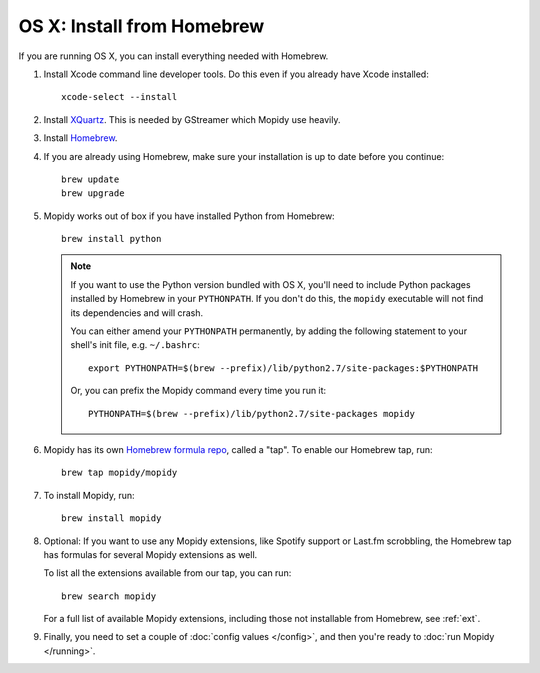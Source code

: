 ***************************
OS X: Install from Homebrew
***************************

If you are running OS X, you can install everything needed with Homebrew.

#. Install Xcode command line developer tools. Do this even if you already have
   Xcode installed::

       xcode-select --install

#. Install `XQuartz <http://xquartz.macosforge.org/>`_. This is needed by
   GStreamer which Mopidy use heavily.

#. Install `Homebrew <https://github.com/Homebrew/homebrew>`_.

#. If you are already using Homebrew, make sure your installation is up to
   date before you continue::

       brew update
       brew upgrade

#. Mopidy works out of box if you have installed Python from Homebrew::

       brew install python

   .. note::

       If you want to use the Python version bundled with OS X, you'll need to
       include Python packages installed by Homebrew in your ``PYTHONPATH``.
       If you don't do this, the ``mopidy`` executable will not find its
       dependencies and will crash.

       You can either amend your ``PYTHONPATH`` permanently, by adding the
       following statement to your shell's init file, e.g. ``~/.bashrc``::

           export PYTHONPATH=$(brew --prefix)/lib/python2.7/site-packages:$PYTHONPATH

       Or, you can prefix the Mopidy command every time you run it::

           PYTHONPATH=$(brew --prefix)/lib/python2.7/site-packages mopidy

#. Mopidy has its own `Homebrew formula repo
   <https://github.com/mopidy/homebrew-mopidy>`_, called a "tap". To enable our
   Homebrew tap, run::

       brew tap mopidy/mopidy

#. To install Mopidy, run::

       brew install mopidy

#. Optional: If you want to use any Mopidy extensions, like Spotify support or
   Last.fm scrobbling, the Homebrew tap has formulas for several Mopidy
   extensions as well.

   To list all the extensions available from our tap, you can run::

       brew search mopidy

   For a full list of available Mopidy extensions, including those not
   installable from Homebrew, see :ref:`ext`.

#. Finally, you need to set a couple of :doc:`config values </config>`, and
   then you're ready to :doc:`run Mopidy </running>`.

